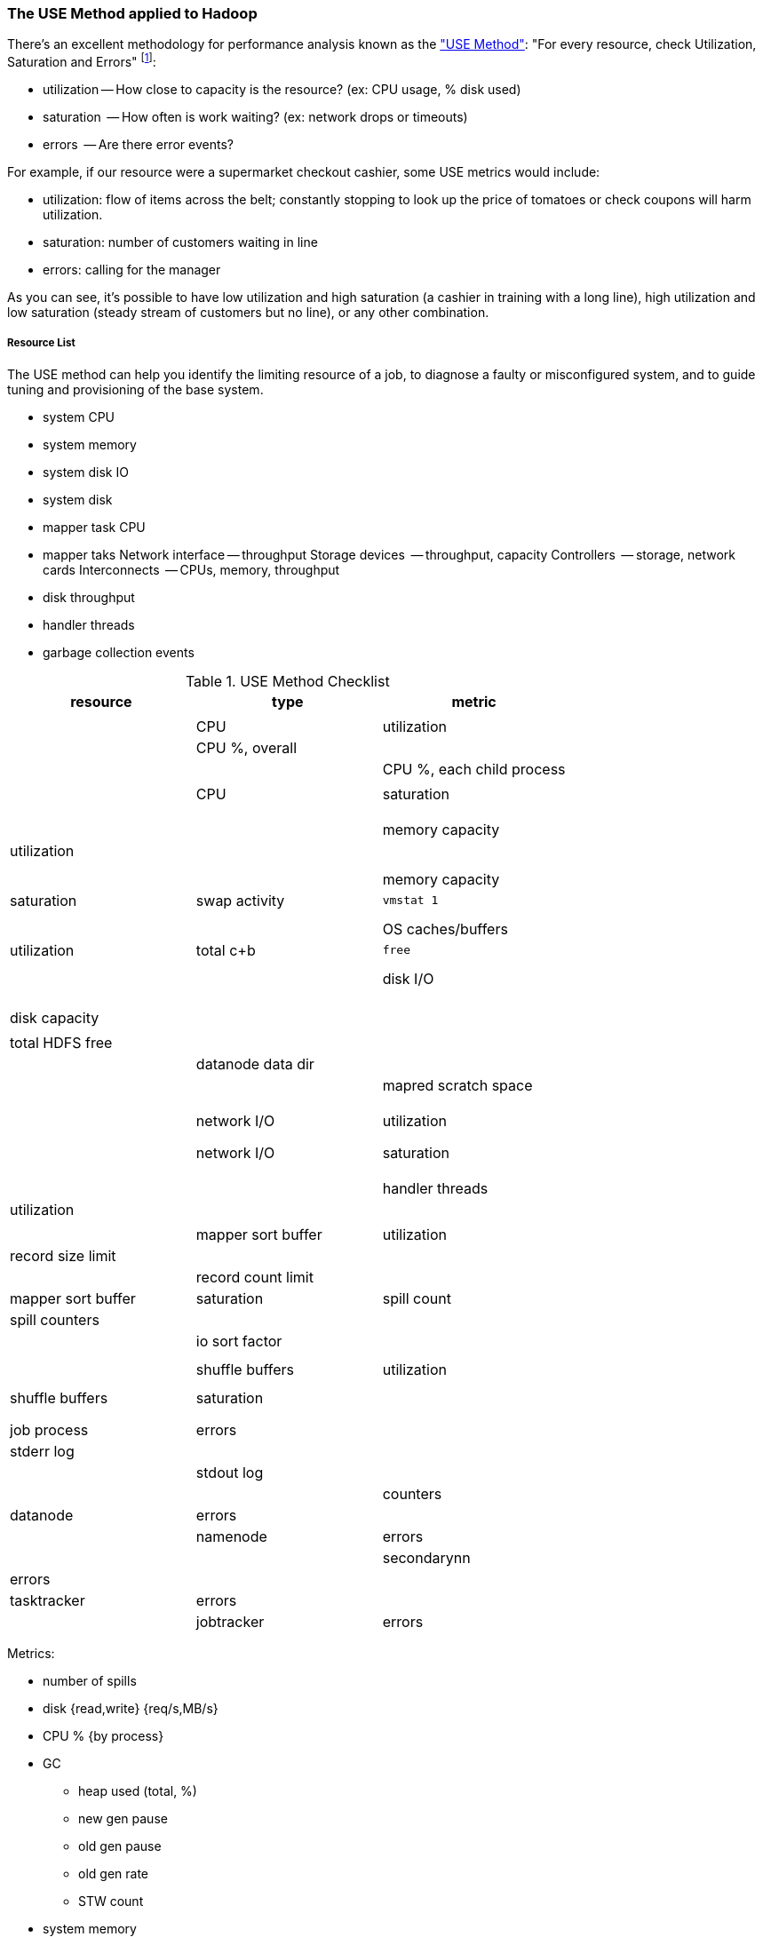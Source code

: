 [[use_method]]
=== The USE Method applied to Hadoop ===

There's an excellent methodology for performance analysis known as the http://dtrace.org/blogs/brendan/2012/02/29/the-use-method/["USE Method"]: "For every resource, check Utilization, Saturation and Errors" footnote:[developed by Brendan Gregg for system performance tuning, modified here for Hadoop]:

* utilization -- How close to capacity is the resource? (ex: CPU usage, % disk used)
* saturation  -- How often is work waiting? (ex: network drops or timeouts)
* errors      -- Are there error events?

For example, if our resource were a supermarket checkout cashier, some USE metrics would include:

* utilization: flow of items across the belt; constantly stopping to look up the price of tomatoes or check coupons will harm utilization.
* saturation: number of customers waiting in line
* errors: calling for the manager

As you can see, it's possible to have low utilization and high saturation (a cashier in training with a long line), high utilization and low saturation (steady stream of customers but no line), or any other combination.

===== Resource List =====

The USE method can help you identify the limiting resource of a job, to diagnose a faulty or misconfigured system, and to guide tuning and provisioning of the base system.

* system CPU
* system memory
* system disk IO
* system disk 

* mapper task CPU
* mapper taks 
Network interface -- throughput
Storage devices	  -- throughput, capacity
Controllers	  -- storage, network cards
Interconnects	  -- CPUs, memory, throughput

* disk throughput
* handler threads
* garbage collection events


[[use_method_table]]
.USE Method Checklist
[options="header"]
|=======
| resource              | type        	| metric
|			|		|  			|
| CPU    		| utilization	| 			| CPU %, overall
|			|		|  			| CPU %, each child process
|			|		|  			|
| CPU    		| saturation	| 			| 
|			|		|  			|
|			|		|  			|
|			|		|  			|
| memory capacity	| utilization	| 			|
|			|		|  			|
|			|		|  			|
| memory capacity	| saturation	| swap activity		| `vmstat 1`
|			|		|  			|
|			|		|  			|
| OS caches/buffers	| utilization	| total c+b		| `free`
|			|		|  			|
|			|		|  			|
| disk I/O		| 		| 			|
|			|		| 			|
|			|		|  			|
|			|		|  			|
| disk capacity		| 		| 			|
|			|		| total HDFS free	|
|			|		| datanode data dir	|
|			|		| mapred scratch space	| 
|			|		|  			|
|			|		|  			|
|			|		|  			|
| network I/O		| utilization	| 			|
|			|		|  			|
|			|		|  			|
| network I/O		| saturation	| 			|
|			|		|  			|
|			|		|  			|
|			|		|  			|
| handler threads	| utilization	|  			|
|			|		|  			|
| mapper sort buffer	| utilization	| record size limit	|
|			|		| record count limit	|
| mapper sort buffer	| saturation	| spill count		| spill counters
|			|		| 			| io sort factor
|			|		|  			|
|			|		|  			|
| shuffle buffers	| utilization	|  			|
|			|		|  			|
| shuffle buffers	| saturation	|  			|
|			|		|  			|
|			|		|  			|
| job process		| errors	| 			| stderr log
|            		|       	| 			| stdout log
|            		|        	| 			| counters
| datanode		| errors	| 			|
| namenode		| errors	| 			|
| secondarynn		| errors	| 			|
| tasktracker		| errors	| 			|
| jobtracker		| errors	| 			|
|=======

Metrics:

* number of spills
* disk {read,write} {req/s,MB/s}
* CPU % {by process}
* GC
  - heap used (total, %)
  - new gen pause
  - old gen pause
  - old gen rate
  - STW count
* system memory
  - resident ram {by process}
  - paging
* network interface
  - throughput {read, write}
  - queue
* handler threads
  - handlers
  - xceivers
* 


Exchanges:

* 
* shuffle buffers -- memory for disk
* gc options -- CPU for memory




===== Exercises =====

For each of the utilization and saturation metrics listed above, describe job or tunable adjustments that would drive it to an extreme. For example, the obvious way to drive shuffle saturation (number of merge passes after mapper completion) is to bring a ton of data down on one reducer -- but excessive map tasks or a `reduce_slowstart_pct` of 100% will do so as well.


